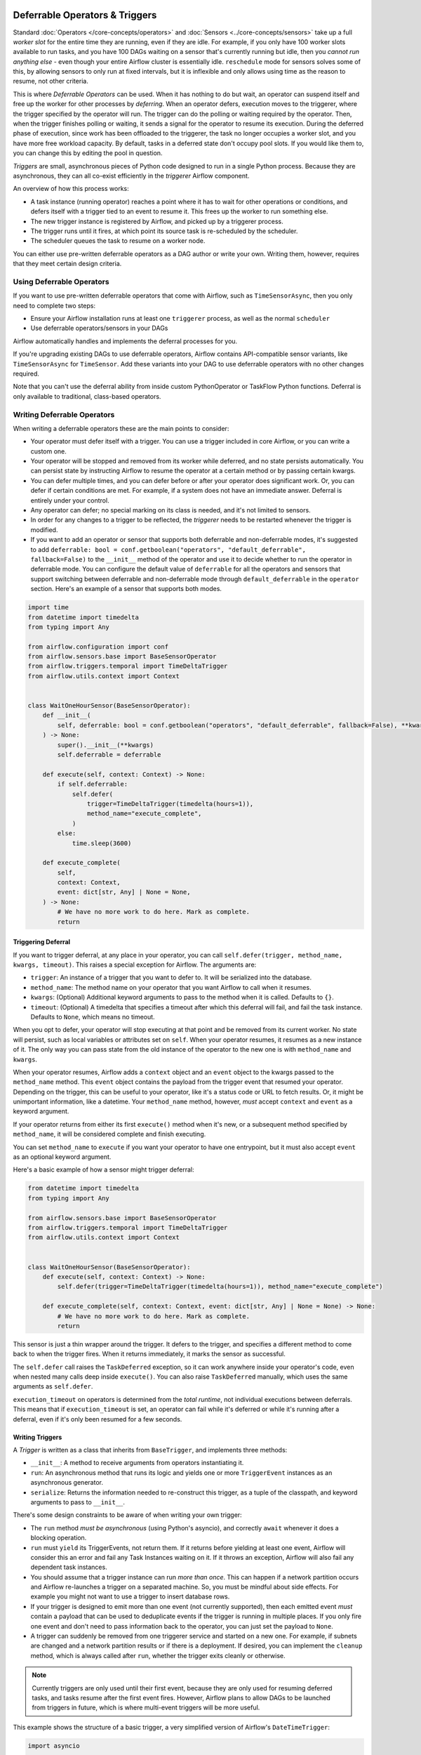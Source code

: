  .. Licensed to the Apache Software Foundation (ASF) under one
    or more contributor license agreements.  See the NOTICE file
    distributed with this work for additional information
    regarding copyright ownership.  The ASF licenses this file
    to you under the Apache License, Version 2.0 (the
    "License"); you may not use this file except in compliance
    with the License.  You may obtain a copy of the License at

 ..   http://www.apache.org/licenses/LICENSE-2.0

 .. Unless required by applicable law or agreed to in writing,
    software distributed under the License is distributed on an
    "AS IS" BASIS, WITHOUT WARRANTIES OR CONDITIONS OF ANY
    KIND, either express or implied.  See the License for the
    specific language governing permissions and limitations
    under the License.

Deferrable Operators & Triggers
===============================

Standard :doc:`Operators </core-concepts/operators>` and :doc:`Sensors <../core-concepts/sensors>` take up a full *worker slot* for the entire time they are running, even if they are idle. For example, if you only have 100 worker slots available to run tasks, and you have 100 DAGs waiting on a sensor that's currently running but idle, then you *cannot run anything else* - even though your entire Airflow cluster is essentially idle. ``reschedule`` mode for sensors solves some of this, by allowing sensors to only run at fixed intervals, but it is inflexible and only allows using time as the reason to resume, not other criteria.

This is where *Deferrable Operators* can be used. When it has nothing to do but wait, an operator can suspend itself and free up the worker for other processes by *deferring*. When an operator defers, execution moves to the triggerer, where the trigger specified by the operator will run.  The trigger can do the polling or waiting required by the operator. Then, when the trigger finishes polling or waiting, it sends a signal for the operator to resume its execution. During the deferred phase of execution, since work has been offloaded to the triggerer, the task no longer occupies a worker slot, and you have more free workload capacity. By default, tasks in a deferred state don't occupy pool slots. If you would like them to, you can change this by editing the pool in question.

*Triggers* are small, asynchronous pieces of Python code designed to run in a single Python process. Because they are asynchronous, they can all co-exist efficiently in the *triggerer* Airflow component.

An overview of how this process works:

* A task instance (running operator) reaches a point where it has to wait for other operations or conditions, and defers itself with a trigger tied to an event to resume it. This frees up the worker to run something else.
* The new trigger instance is registered by Airflow, and picked up by a triggerer process.
* The trigger runs until it fires, at which point its source task is re-scheduled by the scheduler.
* The scheduler queues the task to resume on a worker node.

You can either use pre-written deferrable operators as a DAG author or write your own. Writing them, however, requires that they meet certain design criteria.

Using Deferrable Operators
--------------------------

If you want to use pre-written deferrable operators that come with Airflow, such as ``TimeSensorAsync``, then you only need to complete two steps:

* Ensure your Airflow installation runs at least one ``triggerer`` process, as well as the normal ``scheduler``
* Use deferrable operators/sensors in your DAGs

Airflow automatically handles and implements the deferral processes for you.

If you're upgrading existing DAGs to use deferrable operators, Airflow contains API-compatible sensor variants, like ``TimeSensorAsync`` for ``TimeSensor``. Add these variants into your DAG to use deferrable operators with no other changes required.

Note that you can't use the deferral ability from inside custom PythonOperator or TaskFlow Python functions. Deferral is only available to traditional, class-based operators.

.. _deferring/writing:

Writing Deferrable Operators
----------------------------

When writing a deferrable operators these are the main points to consider:

* Your operator must defer itself with a trigger. You can use a trigger included in core Airflow, or you can write a custom one.
* Your operator will be stopped and removed from its worker while deferred, and no state persists automatically. You can persist state by instructing Airflow to resume the operator at a certain method or by passing certain kwargs.
* You can defer multiple times, and you can defer before or after your operator does significant work. Or, you can defer if certain conditions are met. For example, if a system does not have an immediate answer. Deferral is entirely under your control.
* Any operator can defer; no special marking on its class is needed, and it's not limited to sensors.
* In order for any changes to a trigger to be reflected, the *triggerer* needs to be restarted whenever the trigger is modified.
* If you want to add an operator or sensor that supports both deferrable and non-deferrable modes, it's suggested to add ``deferrable: bool = conf.getboolean("operators", "default_deferrable", fallback=False)`` to the ``__init__`` method of the operator and use it to decide whether to run the operator in deferrable mode. You can configure the default value of ``deferrable`` for all the operators and sensors that support switching between deferrable and non-deferrable mode through ``default_deferrable`` in the ``operator`` section. Here's an example of a sensor that supports both modes.

.. code-block:: python

    import time
    from datetime import timedelta
    from typing import Any

    from airflow.configuration import conf
    from airflow.sensors.base import BaseSensorOperator
    from airflow.triggers.temporal import TimeDeltaTrigger
    from airflow.utils.context import Context


    class WaitOneHourSensor(BaseSensorOperator):
        def __init__(
            self, deferrable: bool = conf.getboolean("operators", "default_deferrable", fallback=False), **kwargs
        ) -> None:
            super().__init__(**kwargs)
            self.deferrable = deferrable

        def execute(self, context: Context) -> None:
            if self.deferrable:
                self.defer(
                    trigger=TimeDeltaTrigger(timedelta(hours=1)),
                    method_name="execute_complete",
                )
            else:
                time.sleep(3600)

        def execute_complete(
            self,
            context: Context,
            event: dict[str, Any] | None = None,
        ) -> None:
            # We have no more work to do here. Mark as complete.
            return

Triggering Deferral
~~~~~~~~~~~~~~~~~~~

If you want to trigger deferral, at any place in your operator, you can call ``self.defer(trigger, method_name, kwargs, timeout)``. This raises a special exception for Airflow. The arguments are:

* ``trigger``: An instance of a trigger that you want to defer to. It will be serialized into the database.
* ``method_name``: The method name on your operator that you want Airflow to call when it resumes.
* ``kwargs``: (Optional) Additional keyword arguments to pass to the method when it is called. Defaults to ``{}``.
* ``timeout``: (Optional) A timedelta that specifies a timeout after which this deferral will fail, and fail the task instance. Defaults to ``None``, which means no timeout.

When you opt to defer, your operator will stop executing at that point and be removed from its current worker. No state will persist, such as local variables or attributes set on ``self``. When your operator resumes, it resumes as a new instance of it. The only way you can pass state from the old instance of the operator to the new one is with ``method_name`` and ``kwargs``.

When your operator resumes, Airflow adds a ``context`` object and an ``event`` object to the kwargs passed to the ``method_name`` method. This ``event`` object contains the payload from the trigger event that resumed your operator. Depending on the trigger, this can be useful to your operator, like it's a status code or URL to fetch results. Or, it might be unimportant information, like a datetime. Your ``method_name`` method, however, *must* accept ``context`` and ``event`` as a keyword argument.

If your operator returns from either its first ``execute()`` method when it's new, or a subsequent method specified by ``method_name``, it will be considered complete and finish executing.

You can set ``method_name`` to ``execute`` if you want your operator to have one entrypoint, but it must also accept ``event`` as an optional keyword argument.

Here's a basic example of how a sensor might trigger deferral:

.. code-block:: python

    from datetime import timedelta
    from typing import Any

    from airflow.sensors.base import BaseSensorOperator
    from airflow.triggers.temporal import TimeDeltaTrigger
    from airflow.utils.context import Context


    class WaitOneHourSensor(BaseSensorOperator):
        def execute(self, context: Context) -> None:
            self.defer(trigger=TimeDeltaTrigger(timedelta(hours=1)), method_name="execute_complete")

        def execute_complete(self, context: Context, event: dict[str, Any] | None = None) -> None:
            # We have no more work to do here. Mark as complete.
            return

This sensor is just a thin wrapper around the trigger. It defers to the trigger, and specifies a different method to come back to when the trigger fires.  When it returns immediately, it marks the sensor as successful.

The ``self.defer`` call raises the ``TaskDeferred`` exception, so it can work anywhere inside your operator's code, even when nested many calls deep inside ``execute()``. You can also raise ``TaskDeferred`` manually, which uses the same arguments as ``self.defer``.

``execution_timeout`` on operators is determined from the *total runtime*, not individual executions between deferrals. This means that if ``execution_timeout`` is set, an operator can fail while it's deferred or while it's running after a deferral, even if it's only been resumed for a few seconds.

Writing Triggers
~~~~~~~~~~~~~~~~

A *Trigger* is written as a class that inherits from ``BaseTrigger``, and implements three methods:

* ``__init__``: A method to receive arguments from operators instantiating it.
* ``run``: An asynchronous method that runs its logic and yields one or more ``TriggerEvent`` instances as an asynchronous generator.
* ``serialize``: Returns the information needed to re-construct this trigger, as a tuple of the classpath, and keyword arguments to pass to ``__init__``.

There's some design constraints to be aware of when writing your own trigger:

* The ``run`` method *must be asynchronous* (using Python's asyncio), and correctly ``await`` whenever it does a blocking operation.
* ``run`` must ``yield`` its TriggerEvents, not return them. If it returns before yielding at least one event, Airflow will consider this an error and fail any Task Instances waiting on it. If it throws an exception, Airflow will also fail any dependent task instances.
* You should assume that a trigger instance can run *more than once*. This can happen if a network partition occurs and Airflow re-launches a trigger on a separated machine. So, you must be mindful about side effects. For example you might not want to use a trigger to insert database rows.
* If your trigger is designed to emit more than one event (not currently supported), then each emitted event *must* contain a payload that can be used to deduplicate events if the trigger is running in multiple places. If you only fire one event and don't need to pass information back to the operator, you can just set the payload to ``None``.
* A trigger can suddenly be removed from one triggerer service and started on a new one. For example, if subnets are changed and a network partition results or if there is a deployment. If desired, you can implement the ``cleanup`` method, which is always called after ``run``, whether the trigger exits cleanly or otherwise.

.. note::

    Currently triggers are only used until their first event, because they are only used for resuming deferred tasks, and tasks resume after the first event fires. However, Airflow plans to allow DAGs to be launched from triggers in future, which is where multi-event triggers will be more useful.


This example shows the structure of a basic trigger, a very simplified version of Airflow's ``DateTimeTrigger``:

.. code-block:: python

    import asyncio

    from airflow.triggers.base import BaseTrigger, TriggerEvent
    from airflow.utils import timezone


    class DateTimeTrigger(BaseTrigger):
        def __init__(self, moment):
            super().__init__()
            self.moment = moment

        def serialize(self):
            return ("airflow.triggers.temporal.DateTimeTrigger", {"moment": self.moment})

        async def run(self):
            while self.moment > timezone.utcnow():
                await asyncio.sleep(1)
            yield TriggerEvent(self.moment)


The code example shows several things:

* ``__init__`` and ``serialize`` are written as a pair. The trigger is instantiated once when it is submitted by the operator as part of its deferral request, then serialized and re-instantiated on any triggerer process that runs the trigger.
* The ``run`` method is declared as an ``async def``, as it *must* be asynchronous, and uses ``asyncio.sleep`` rather than the regular ``time.sleep`` (because that would block the process).
* When it emits its event it packs ``self.moment`` in there, so if this trigger is being run redundantly on multiple hosts, the event can be de-duplicated.

Triggers can be as complex or as simple as you want, provided they meet the design constraints. They can run in a highly-available fashion, and are auto-distributed among hosts running the triggerer. We encourage you to avoid any kind of persistent state in a trigger. Triggers should get everything they need from their ``__init__``, so they can be serialized and moved around freely.

If you are new to writing asynchronous Python, be very careful when writing your ``run()`` method. Python's async model means that code can block the entire process if it does not correctly ``await`` when it does a blocking operation. Airflow attempts to detect process blocking code and warn you in the triggerer logs when it happens. You can enable extra checks by Python by setting the variable ``PYTHONASYNCIODEBUG=1`` when you are writing your trigger to make sure you're writing non-blocking code. Be especially careful when doing filesystem calls, because if the underlying filesystem is network-backed, it can be blocking.

Sensitive information in triggers
'''''''''''''''''''''''''''''''''

Triggers are serialized and stored in the database, so they can be re-instantiated on any triggerer process. This means that any sensitive information you pass to a trigger will be stored in the database.
If you want to pass sensitive information to a trigger, you can encrypt it before passing it to the trigger, and decrypt it inside the trigger, or update the argument name in the ``serialize`` method by adding ``encrypted__`` as a prefix, and Airflow will automatically encrypt the argument before storing it in the database, and decrypt it when it is read from the database.

.. code-block:: python

    class MyTrigger(BaseTrigger):
        def __init__(self, param, secret):
            super().__init__()
            self.param = param
            self.secret = secret

        def serialize(self):
            return (
                "airflow.triggers.MyTrigger",
                {
                    "param": self.param,
                    "encrypted__secret": self.secret,
                },
            )

        async def run(self):
            # self.my_secret will be decrypted here
            ...

High Availability
-----------------

Triggers are designed to work in a high availability (HA) architecture. If you want to run a high availability setup, run multiple copies of ``triggerer`` on multiple hosts. Much like ``scheduler``, they automatically co-exist with correct locking and HA.

Depending on how much work the triggers are doing, you can fit hundreds to tens of thousands of triggers on a single ``triggerer`` host. By default, every ``triggerer`` has a capacity of 1000 triggers that it can try to run at once. You can change the number of triggers that can run simultaneously with the ``--capacity`` argument. If you have more triggers trying to run than you have capacity across all of your ``triggerer`` processes, some triggers will be delayed from running until others have completed.

Airflow tries to only run triggers in one place at once, and maintains a heartbeat to all ``triggerers`` that are currently running. If a ``triggerer`` dies, or becomes partitioned from the network where Airflow's database is running, Airflow automatically re-schedules triggers that were on that host to run elsewhere. Airflow waits (2.1 * ``triggerer.job_heartbeat_sec``) seconds for the machine to re-appear before rescheduling the triggers.

This means it's possible, but unlikely, for triggers to run in multiple places at once. This behavior is designed into the trigger contract, however, and is expected behavior. Airflow de-duplicates events fired when a trigger is running in multiple places simultaneously, so this process is transparent to your operators.

Note that every extra ``triggerer`` you run results in an extra persistent connection to your database.

Difference between Mode='reschedule' and Deferrable=True in Sensors
-------------------------------------------------------------------

In Airflow, sensors wait for specific conditions to be met before proceeding with downstream tasks. Sensors have two options for managing idle periods: ``mode='reschedule'`` and ``deferrable=True``. Because ``mode='reschedule'`` is a parameter specific to the BaseSensorOperator in Airflow, it allows the sensor to reschedule itself if the condition is not met. ``'deferrable=True'`` is a convention used by some operators to indicate that the task can be retried (or deferred) later, but it is not a built-in parameter or mode in Airflow. The actual behavior of retrying the task varies depending on the specific operator implementation.

+--------------------------------------------------------+--------------------------------------------------------+
|           mode='reschedule'                            |          deferrable=True                               |
+========================================================+========================================================+
| Continuously reschedules itself until condition is met |  Pauses execution when idle, resumes when condition    |
|                                                        |  changes                                               |
+--------------------------------------------------------+--------------------------------------------------------+
| Resource use is higher (repeated execution)            |  Resource use is lower (pauses when idle, frees        |
|                                                        |  up worker slots)                                      |
+--------------------------------------------------------+--------------------------------------------------------+
| Conditions expected to change over time                |  Waiting for external events or resources              |
| (e.g. file creation)                                   |  (e.g. API response)                                   |
+--------------------------------------------------------+--------------------------------------------------------+
| Built-in functionality for rescheduling                |  Requires custom logic to defer task and handle        |
|                                                        |  external changes                                      |
+--------------------------------------------------------+--------------------------------------------------------+
